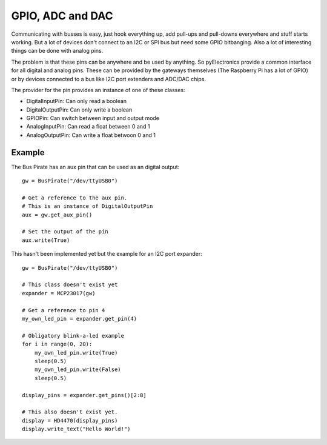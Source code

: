 GPIO, ADC and DAC
=================

Communicating with busses is easy, just hook everything up, add pull-ups and pull-downs everywhere and stuff starts
working. But a lot of devices don't connect to an I2C or SPI bus but need some GPIO bitbanging. Also a lot of interesting
things can be done with analog pins.

The problem is that these pins can be anywhere and be used by anything. So pyElectronics provide a common interface for
all digital and analog pins. These can be provided by the gateways themselves (The Raspberry Pi has a lot of GPIO) or
by devices connected to a bus like I2C port extenders and ADC/DAC chips.

The provider for the pin provides an instance of one of these classes:

* DigitalInputPin: Can only read a boolean
* DigitalOutputPin: Can only write a boolean
* GPIOPin: Can switch between input and output mode
* AnalogInputPin: Can read a float between 0 and 1
* AnalogOutputPin: Can write a float betwoon 0 and 1

Example
-------

The Bus Pirate has an aux pin that can be used as an digital output::

    gw = BusPirate("/dev/ttyUSB0")

    # Get a reference to the aux pin.
    # This is an instance of DigitalOutputPin
    aux = gw.get_aux_pin()

    # Set the output of the pin
    aux.write(True)

This hasn't been implemented yet but the example for an I2C port expander::

    gw = BusPirate("/dev/ttyUSB0")

    # This class doesn't exist yet
    expander = MCP23017(gw)

    # Get a reference to pin 4
    my_own_led_pin = expander.get_pin(4)

    # Obligatory blink-a-led example
    for i in range(0, 20):
        my_own_led_pin.write(True)
        sleep(0.5)
        my_own_led_pin.write(False)
        sleep(0.5)

    display_pins = expander.get_pins()[2:8]

    # This also doesn't exist yet.
    display = HD4470(display_pins)
    display.write_text("Hello World!")


